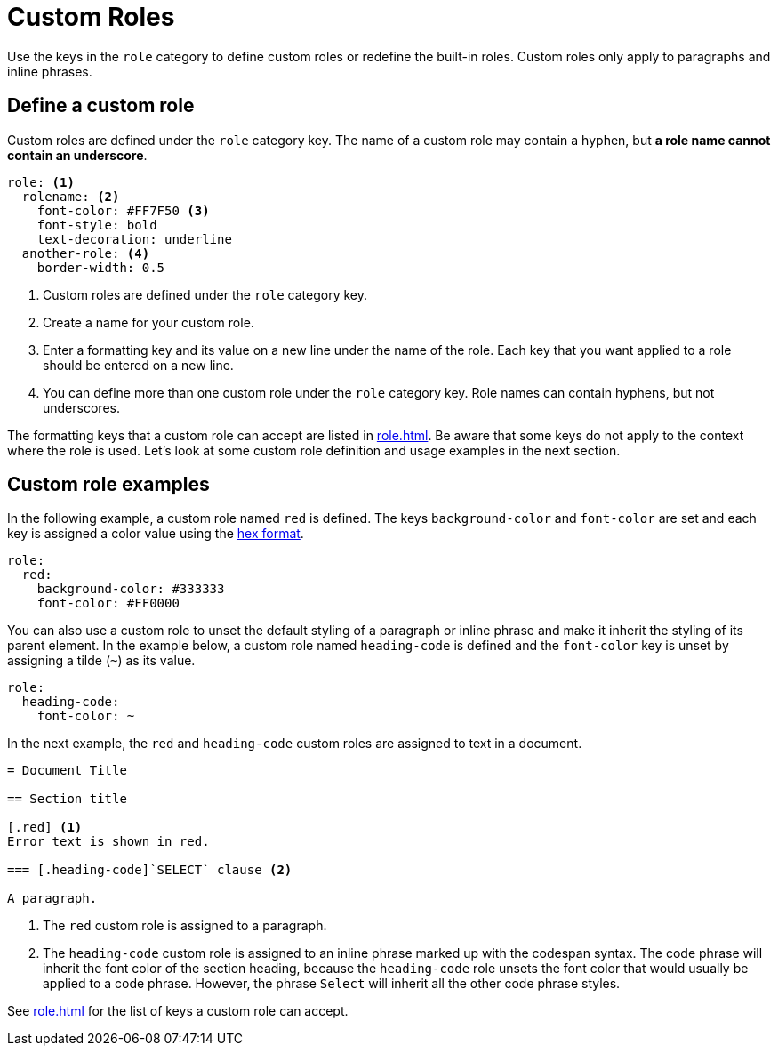 = Custom Roles
:description: Define custom roles in the PDF theme configuration file to apply special formatting to paragraphs and inline phrases.

Use the keys in the `role` category to define custom roles or redefine the built-in roles.
Custom roles only apply to paragraphs and inline phrases.

== Define a custom role

Custom roles are defined under the `role` category key.
The name of a custom role may contain a hyphen, but *a role name cannot contain an underscore*.

[,yaml]
----
role: <.>
  rolename: <.>
    font-color: #FF7F50 <.>
    font-style: bold
    text-decoration: underline
  another-role: <.>
    border-width: 0.5
----
<.> Custom roles are defined under the `role` category key.
<.> Create a name for your custom role.
<.> Enter a formatting key and its value on a new line under the name of the role.
Each key that you want applied to a role should be entered on a new line.
<.> You can define more than one custom role under the `role` category key.
Role names can contain hyphens, but not underscores.

The formatting keys that a custom role can accept are listed in xref:role.adoc[].
Be aware that some keys do not apply to the context where the role is used.
Let's look at some custom role definition and usage examples in the next section.

== Custom role examples

In the following example, a custom role named `red` is defined.
The keys `background-color` and `font-color` are set and each key is assigned a color value using the xref:color.adoc#hex[hex format].

[,yaml]
----
role:
  red:
    background-color: #333333
    font-color: #FF0000
----

You can also use a custom role to unset the default styling of a paragraph or inline phrase and make it inherit the styling of its parent element.
In the example below, a custom role named `heading-code` is defined and the `font-color` key is unset by assigning a tilde (`~`) as its value.

[,yaml]
----
role:
  heading-code:
    font-color: ~
----

In the next example, the `red` and `heading-code` custom roles are assigned to text in a document.

[,asciidoc]
----
= Document Title

== Section title

[.red] <.>
Error text is shown in red.

=== [.heading-code]`SELECT` clause <.>

A paragraph.
----
<.> The `red` custom role is assigned to a paragraph.
<.> The `heading-code` custom role is assigned to an inline phrase marked up with the codespan syntax.
The code phrase will inherit the font color of the section heading, because the `heading-code` role unsets the font color that would usually be applied to a code phrase.
However, the phrase `Select` will inherit all the other code phrase styles.

See xref:role.adoc[] for the list of keys a custom role can accept.
